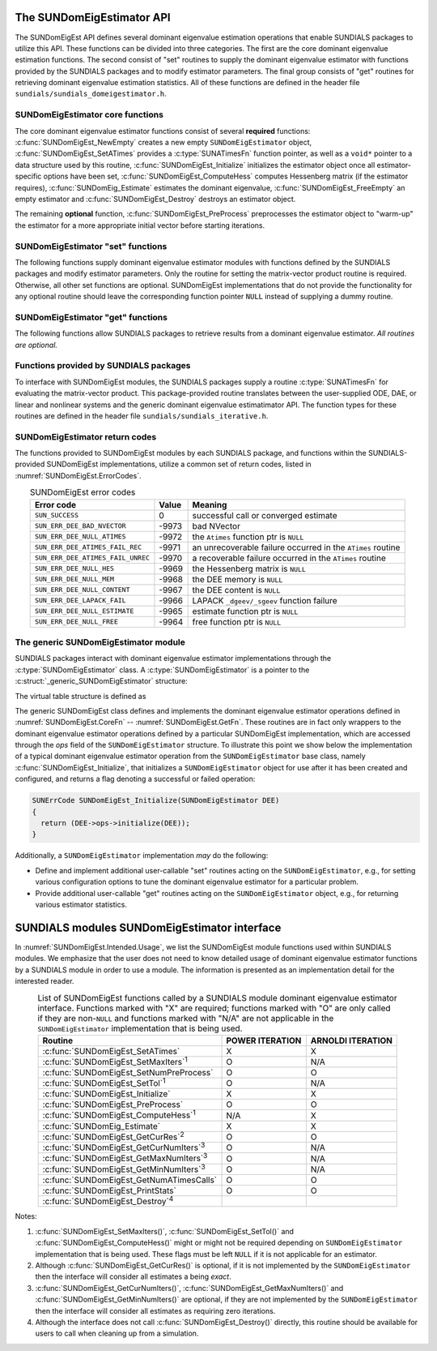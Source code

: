 ..
   Mustafa Aggul @ SMU
   ----------------------------------------------------------------
   SUNDIALS Copyright Start
   Copyright (c) 2002-2025, Lawrence Livermore National Security
   and Southern Methodist University.
   All rights reserved.

   See the top-level LICENSE and NOTICE files for details.

   SPDX-License-Identifier: BSD-3-Clause
   SUNDIALS Copyright End
   ----------------------------------------------------------------

.. _SUNDomEigEst.API:

The SUNDomEigEstimator API
=============================

The SUNDomEigEst API defines several dominant eigenvalue estimation operations that enable
SUNDIALS packages to utilize this API.  These functions can be divided into three categories.
The first are the core dominant eigenvalue estimation functions.  The second consist of "set"
routines to supply the dominant eigenvalue estimator with functions provided by the SUNDIALS
packages and to modify estimator parameters.  The final group consists of "get" routines for
retrieving dominant eigenvalue estimation statistics.  All of these functions are defined in
the header file ``sundials/sundials_domeigestimator.h``.


.. _SUNDomEigEst.CoreFn:

SUNDomEigEstimator core functions
-----------------------------------------------------

The core dominant eigenvalue estimator functions consist of several **required**
functions: :c:func:`SUNDomEigEst_NewEmpty` creates a new empty ``SUNDomEigEstimator`` 
object, :c:func:`SUNDomEigEst_SetATimes` provides a :c:type:`SUNATimesFn` function pointer,
as well as a ``void*`` pointer to a data structure used by this routine,
:c:func:`SUNDomEigEst_Initialize` initializes the estimator object once all estimator-specific
options have been set, :c:func:`SUNDomEigEst_ComputeHess` computes Hessenberg matrix
(if the estimator requires), :c:func:`SUNDomEig_Estimate` estimates the dominant eigenvalue,
:c:func:`SUNDomEigEst_FreeEmpty` an empty estimator and :c:func:`SUNDomEigEst_Destroy` destroys 
an estimator object.

The remaining **optional** function, :c:func:`SUNDomEigEst_PreProcess` preprocesses the estimator object 
to "warm-up" the estimator for a more appropriate initial vector before starting iterations.


.. c:function:: SUNDomEigEstimator SUNDomEigEst_NewEmpty(SUNContext sunctx)

   *Required.*

   This function allocates a new ``SUNDomEigEstimator`` object and
   initializes its content pointer and the function pointers in the operations
   structure to ``NULL``.

   **Arguments:**

      * *sunctx* -- the :c:type:`SUNContext` object (see :numref:`SUNDIALS.SUNContext`)

   **Return value:**

      If successful, this function returns a ``SUNDomEigEstimator`` object.
      If an error occurs when allocating the object, then this routine will
      return ``NULL``.


.. c:function:: SUNErrCode SUNDomEigEst_SetATimes(SUNDomEigEstimator DEE, void* A_data, SUNATimesFn ATimes)

   *Required.*

   Provides a :c:type:`SUNATimesFn` function pointer, as well as a ``void*`` pointer to a
   data structure used by this routine, to the dominant eigenvalue estimator object
   *DEE*.  SUNDIALS packages call this function to set the matrix-vector product function
   to either an estimator-provided difference-quotient via vector operations or a user-supplied
   estimator-specific routine.

   **Arguments:**

      * *DEE* -- a SUNDomEigEst object,
      * *A_data* -- pointer to structure for ``ATimes``,
      * *ATimes* -- function pointer to perform :math:`Av` product.

   **Return value:**

      A :c:type:`SUNErrCode`.

   **Usage:**

      .. code-block:: c

         retval = SUNDomEigEst_SetATimes(DEE, A_data, ATimes);


.. c:function:: SUNErrCode SUNDomEigEst_Initialize(SUNDomEigEstimator DEE)

   *Required.*

   Performs dominant eigenvalue estimator initialization (assuming that all
   estimator-specific options have been set).

   **Arguments:**

      * *DEE* -- a SUNDomEigEst object.

   **Return value:**

      A :c:type:`SUNErrCode`.

   **Usage:**

      .. code-block:: c

         retval = SUNDomEigEst_Initialize(DEE);


.. c:function:: SUNErrCode SUNDomEigEst_ComputeHess(SUNDomEigEstimator DEE)

   *Required* for some estimators (e.g., ARNOLDI) and *not applicable* for others (e.g., POWER)

   Performs Hessenberg matrix computation (assuming that the estimator is
   already initialized and preprocessed (if desired)).

   **Arguments:**

      * *DEE* -- a SUNDomEigEst object.

   **Return value:**

      `SUN_SUCCESS` for a successful call, or a relevant error code from  
      :numref:`SUNDomEigEst.ErrorCodes` upon failure.  

   **Usage:**

      .. code-block:: c

         retval = SUNDomEigEst_ComputeHess(DEE);

   **Notes:**

      This routine must be called after initialization with :c:func:`SUNDomEigEst_Initialize`.

      Optional :c:func:`SUNDomEigEst_PreProcess` must be called (if requested) right after
      the initialization and right before this function call.


.. c:function:: SUNErrCode SUNDomEig_Estimate(SUNDomEigEstimator DEE, sunrealtype* lambdaR, sunrealtype* lambdaI)

   This *required* function estimates the dominant eigenvalue,
   :math:`\lambda_{\max} = \lambda_{R} + \lambda_{I}i` such that
   :math:`|\lambda| = \max\{|\lambda_i| : A \vec{v_i} = \lambda_i \vec{v_i}, \ \vec{v_i} \neq \vec{0} \}`.

   **Arguments:**

      * *DEE* -- a SUNDomEigEst object.
      * *lambdaR* -- The real part of the dominant eigenvalue
      * *lambdaI* -- The imaginary part of the dominant eigenvalue

   **Return value:**

      `SUN_SUCCESS` for a successful call, or a relevant error code from
      :numref:`SUNDomEigEst.ErrorCodes` upon failure.

   **Usage:**

      .. code-block:: c

         retval = SUNDomEig_Estimate(DEE, dom_eig);


.. c:function:: SUNErrCode SUNDomEigEst_FreeEmpty(SUNDomEigEstimator DEE)

   This routine frees the ``SUNDomEigEstimator`` object, under the
   assumption that any implementation-specific data that was allocated
   within the underlying content structure has already been freed.
   It will additionally test whether the ops pointer is ``NULL``,
   and, if it is not, it will free it as well.

   **Arguments:**

      * *DEE* -- a SUNDomEigEstimator object

   **Return value:**

      A :c:type:`SUNErrCode`.


.. c:function:: SUNErrCode SUNDomEigEst_Destroy(SUNDomEigEstimator* DEEptr)

   Frees memory allocated by the dominant eigenvalue estimatimator.

   **Arguments:**

      * *DEEptr* -- a SUNDomEigEst object pointer.

   **Usage:**

      .. code-block:: c

         retval = SUNDomEigEst_Destroy(&DEE);


.. _SUNDomEigEst.SetFn:

SUNDomEigEstimator "set" functions
-------------------------------------

The following functions supply dominant eigenvalue estimator modules with
functions defined by the SUNDIALS packages and modify estimator parameters.
Only the routine for setting the matrix-vector product routine is required.
Otherwise, all other set functions are optional.  SUNDomEigEst implementations
that do not provide the functionality for any optional routine should leave the corresponding
function pointer ``NULL`` instead of supplying a dummy routine.


.. c:function:: SUNErrCode SUNDomEigEst_SetNumPreProcess(SUNDomEigEstimator DEE, int numpreprocess)

   This *optional* routine should set the number of "warm-up" matrix-vector multiplications,
   which then should be executed by :c:func:`SUNDomEigEst_PreProcess`.

   **Arguments:**

      * *DEE* -- a SUNDomEigEst object,
      * *numpreprocess* -- the number of preprocess.

   **Return value:**

      * *numpreprocess* -- the number of preprocessing iterations. 

   **Usage:**

      .. code-block:: c

         retval = SUNDomEigEst_SetNumPreProcess(DEE, numpreprocess);


.. c:function:: SUNErrCode SUNDomEigEst_SetTol(SUNDomEigEstimator DEE, sunrealtype tol)

   This *optional* routine sets the estimator's :ref:`relative tolerance <pi_rel_tol>`.

   **Arguments:**

      * *DEE* -- a SUNDomEigEst object,
      * *tol* -- the requested eigenvalue accuracy.

   **Return value:**

      * *tol* -- the requested eigenvalue accuracy.

   **Usage:**

      .. code-block:: c

         retval = SUNDomEigEst_SetTol(DEE, tol);


.. c:function:: SUNErrCode SUNDomEigEst_SetMaxIters(SUNDomEigEstimator DEE, int max_iters)

   This *optional* routine sets the maximum number of iterations.

   **Arguments:**

      * *DEE* -- a SUNDomEigEst object,
      * *max_iters* -- the maximum number of iterations.

   **Return value:**

      A :c:type:`SUNErrCode`.

   **Usage:**

      .. code-block:: c

         retval = SUNDomEigEst_SetMaxIters(DEE, max_iters);


.. c:function:: SUNErrCode SUNDomEigEst_PreProcess(SUNDomEigEstimator DEE)

   This *optional* routine executes the "warm-up" matrix-vector multiplications,
   whose number is set by :c:func:`SUNDomEigEst_SetNumPreProcess`.

   **Arguments:**

      * *DEE* -- a SUNDomEigEst object.

   **Return value:**

      A :c:type:`SUNErrCode`.

   **Usage:**

      .. code-block:: c

         retval = SUNDomEigEst_PreProcess(DEE);


.. _SUNDomEigEst.GetFn:

SUNDomEigEstimator "get" functions
----------------------------------

The following functions allow SUNDIALS packages to retrieve results from a
dominant eigenvalue estimator.  *All routines are optional.*

.. c:function:: SUNErrCode SUNDomEigEst_GetCurRes(SUNDomEigEstimator DEE, sunrealtype* cur_res)

   This *optional* routine should return the final residual from
   the most-recent "estimator" call.

   **Arguments:**

      * *DEE* -- a SUNDomEigEst object.
      * *cur_res* -- the current residual

   **Return value:**

      A :c:type:`SUNErrCode`.

   **Usage:**

      .. code-block:: c

         sunrealtype cur_res;
         retval = SUNDomEigEst_GetCurRes(DEE, &cur_res);


.. c:function:: SUNErrCode SUNDomEigEst_GetCurNumIters(SUNDomEigEstimator DEE, int* curniter)

   This *optional* routine should return the number of estimator
   iterations performed in the most-recent "estimator" call.

   **Arguments:**

      * *DEE* -- a SUNDomEigEst object,
      * *curniter* -- the current number of iterations.

   **Return value:**

      A :c:type:`SUNErrCode`.

   **Usage:**

      .. code-block:: c

         int curniter;
         retval = SUNDomEigEst_GetCurNumIters(DEE, &curniter);


.. c:function:: SUNErrCode SUNDomEigEst_GetMaxNumIters(SUNDomEigEstimator DEE, int* max_niter)

   This *optional* routine should return the maximum number of iterations
   performed in all "estimator" calls so far.

   **Arguments:**

      * *DEE* -- a SUNDomEigEst object,
      * *max_niter* -- the maximum number of iterations.

   **Return value:**

      A :c:type:`SUNErrCode`.

   **Usage:**

      .. code-block:: c

         int max_niter;
         retval = SUNDomEigEst_GetMaxNumIters(DEE, &max_niter);


.. c:function:: SUNErrCode SUNDomEigEst_GetMinNumIters(SUNDomEigEstimator DEE, int* min_niter)

   This *optional* routine should return the minimum number of iterations
   performed in all "estimator" calls so far.

   **Arguments:**

      * *DEE* -- a SUNDomEigEst object,
      * *min_niter* -- the minimum number of iterations.

   **Return value:**

      A :c:type:`SUNErrCode`.

   **Usage:**

      .. code-block:: c

         int min_niter;
         retval = SUNDomEigEst_GetMinNumIters(DEE, &min_niter);

.. c:function:: SUNErrCode SUNDomEigEst_GetNumATimesCalls(SUNDomEigEstimator DEE, long int* num_ATimes)

   This *optional* routine should return the number of calls to the :c:type:`SUNATimesFn` function.

   **Arguments:**

      * *DEE* -- a SUNDomEigEst object,
      * *num_ATimes* -- the number of calls to the ``Atimes`` function.

   **Return value:**

      A :c:type:`SUNErrCode`.

   **Usage:**

      .. code-block:: c

         long int num_ATimes;
         retval = SUNDomEigEst_GetNumATimesCalls(DEE, &num_ATimes);


.. c:function:: SUNErrCode SUNDomEigEst_PrintStats(SUNDomEigEstimator DEE, FILE* outfile)

   This *optional* routine prints the dominant eigenvalue estimator statistics
   to the output stream *outfile*.

   **Arguments:**

      * *DEE* -- a SUNDomEigEst object,
      * *outfile* -- the output stream.

   **Return value:**

      A :c:type:`SUNErrCode`.

   **Usage:**

      .. code-block:: c

         retval = SUNDomEigEst_PrintStats(DEE, stdout);


.. _SUNDomEigEst.SUNSuppliedFn:

Functions provided by SUNDIALS packages
---------------------------------------------

To interface with SUNDomEigEst modules, the SUNDIALS packages supply a routine
:c:type:`SUNATimesFn` for evaluating the matrix-vector product.  This package-provided
routine translates between the user-supplied ODE, DAE, or linear and nonlinear
systems and the generic dominant eigenvalue estimatimator API.  The function types
for these routines are defined in the header file ``sundials/sundials_iterative.h``.

.. _SUNDomEigEst.ReturnCodes:

SUNDomEigEstimator return codes
------------------------------------

The functions provided to SUNDomEigEst modules by each SUNDIALS package,
and functions within the SUNDIALS-provided SUNDomEigEst implementations,
utilize a common set of return codes, listed in :numref:`SUNDomEigEst.ErrorCodes`.


.. _SUNDomEigEst.ErrorCodes:
.. table:: SUNDomEigEst error codes
   :align: center

   +------------------------------------+-------+---------------------------------------------------+
   | Error code                         | Value | Meaning                                           |
   +====================================+=======+===================================================+
   | ``SUN_SUCCESS``                    | 0     | successful call or converged estimate             |
   +------------------------------------+-------+---------------------------------------------------+
   | ``SUN_ERR_DEE_BAD_NVECTOR``        | -9973 | bad NVector                                       |
   +------------------------------------+-------+---------------------------------------------------+
   | ``SUN_ERR_DEE_NULL_ATIMES``        | -9972 | the ``Atimes`` function ptr is ``NULL``           |
   +------------------------------------+-------+---------------------------------------------------+
   | ``SUN_ERR_DEE_ATIMES_FAIL_REC``    | -9971 | an unrecoverable failure occurred in the          |
   |                                    |       | ``ATimes`` routine                                |
   +------------------------------------+-------+---------------------------------------------------+
   | ``SUN_ERR_DEE_ATIMES_FAIL_UNREC``  | -9970 | a recoverable failure occurred in the             |
   |                                    |       | ``ATimes`` routine                                |
   +------------------------------------+-------+---------------------------------------------------+
   | ``SUN_ERR_DEE_NULL_HES``           | -9969 | the Hessenberg matrix is ``NULL``                 |
   +------------------------------------+-------+---------------------------------------------------+
   | ``SUN_ERR_DEE_NULL_MEM``           | -9968 | the DEE memory is ``NULL``                        |
   +------------------------------------+-------+---------------------------------------------------+
   | ``SUN_ERR_DEE_NULL_CONTENT``       | -9967 | the DEE content is ``NULL``                       |
   +------------------------------------+-------+---------------------------------------------------+
   | ``SUN_ERR_DEE_LAPACK_FAIL``        | -9966 | LAPACK ``_dgeev/_sgeev`` function failure         |
   |                                    |       |                                                   |
   +------------------------------------+-------+---------------------------------------------------+
   | ``SUN_ERR_DEE_NULL_ESTIMATE``      | -9965 | estimate function ptr is ``NULL``                 |
   |                                    |       |                                                   |
   +------------------------------------+-------+---------------------------------------------------+
   | ``SUN_ERR_DEE_NULL_FREE``          | -9964 | free function ptr is ``NULL``                     |
   |                                    |       |                                                   |
   +------------------------------------+-------+---------------------------------------------------+


.. _SUNDomEigEst.Generic:

The generic SUNDomEigEstimator module
-----------------------------------------

SUNDIALS packages interact with dominant eigenvalue estimator implementations through the
:c:type:`SUNDomEigEstimator` class.  A :c:type:`SUNDomEigEstimator` is a pointer to the
:c:struct:`_generic_SUNDomEigEstimator` structure:

.. c:type:: struct _generic_SUNDomEigEstimator *SUNDomEigEstimator

.. c:struct:: _generic_SUNDomEigEstimator

   The structure defining the SUNDIALS dominant eigenvalue estimator class.

   .. c:member:: void *content

      Pointer to the dominant eigenvalue estimator-specific member data

   .. c:member:: SUNDomEigEstimator_Ops ops

      A virtual table of dominant eigenvalue estimator operations provided by a specific
      implementation

   .. c:member:: SUNContext sunctx

      The SUNDIALS simulation context

The virtual table structure is defined as

.. c:type:: struct _generic_SUNDomEigEstimator_Ops *SUNDomEigEstimator_Ops

.. c:struct:: _generic_SUNDomEigEstimator_Ops

   The structure defining :c:type:`SUNDomEigEstimator` operations.

   .. c:member:: SUNErrCode (*setatimes)(SUNDomEigEstimator, void*, SUNATimesFn)

      The function implementing :c:func:`SUNDomEigEst_SetATimes`

   .. c:member:: SUNErrCode (*setmaxiters)(SUNDomEigEstimator, int)

      The function implementing :c:func:`SUNDomEigEst_SetMaxIters`

   .. c:member:: SUNErrCode (*setnumpreprocess)(SUNDomEigEstimator, int)

      The function implementing :c:func:`SUNDomEigEst_SetNumPreProcess`

   .. c:member:: SUNErrCode (*settol)(SUNDomEigEstimator, sunrealtype)

      The function implementing :c:func:`SUNDomEigEst_SetTol`

   .. c:member:: SUNErrCode (*initialize)(SUNDomEigEstimator)

      The function implementing :c:func:`SUNDomEigEst_Initialize`

   .. c:member:: SUNErrCode (*preprocess)(SUNDomEigEstimator)

      The function implementing :c:func:`SUNDomEigEst_PreProcess`

   .. c:member:: SUNErrCode (*computehess)(SUNDomEigEstimator)

      The function implementing :c:func:`SUNDomEigEst_ComputeHess`

   .. c:member:: SUNErrCode (*estimate)(SUNDomEigEstimator, sunrealtype*, sunrealtype*)

      The function implementing :c:func:`SUNDomEig_Estimate`

   .. c:member:: sunrealtype (*getcurres)(SUNDomEigEstimator)

      The function implementing :c:func:`SUNDomEigEst_GetCurRes`

   .. c:member:: int (*getcurniters)(SUNDomEigEstimator)

      The function implementing :c:func:`SUNDomEigEst_GetCurNumIters`

   .. c:member:: int (*getmaxniters)(SUNDomEigEstimator)

      The function implementing :c:func:`SUNDomEigEst_GetMaxNumIters`

   .. c:member:: int (*getminniters)(SUNDomEigEstimator)

      The function implementing :c:func:`SUNDomEigEst_GetMinNumIters`

   .. c:member:: long int (*getnumatimescalls)(SUNDomEigEstimator)

      The function implementing :c:func:`SUNDomEigEst_GetNumATimesCalls`
      
   .. c:member:: SUNErrCode (*printstats)(SUNDomEigEstimator, FILE*)

      The function implementing :c:func:`SUNDomEigEst_PrintStats`
      
   .. c:member:: SUNErrCode (*free)(SUNDomEigEstimator)

      The function implementing :c:func:`SUNDomEigEst_Destroy`

The generic SUNDomEigEst class defines and implements the dominant eigenvalue estimator
operations defined in :numref:`SUNDomEigEst.CoreFn` -- :numref:`SUNDomEigEst.GetFn`.
These routines are in fact only wrappers to the dominant eigenvalue estimator operations
defined by a particular SUNDomEigEst implementation, which are accessed through
the *ops* field of the ``SUNDomEigEstimator`` structure.  To illustrate this
point we show below the implementation of a typical dominant eigenvalue estimator operation
from the ``SUNDomEigEstimator`` base class, namely :c:func:`SUNDomEigEst_Initialize`,
that initializes a ``SUNDomEigEstimator`` object for use after it has been
created and configured, and returns a flag denoting a successful or failed
operation:

.. code-block:: c

   SUNErrCode SUNDomEigEst_Initialize(SUNDomEigEstimator DEE)
   {
     return (DEE->ops->initialize(DEE));
   }


Additionally, a ``SUNDomEigEstimator`` implementation *may* do the following:

* Define and implement additional user-callable "set" routines
  acting on the ``SUNDomEigEstimator``, e.g., for setting various
  configuration options to tune the dominant eigenvalue estimator
  for a particular problem.

* Provide additional user-callable "get" routines acting on the
  ``SUNDomEigEstimator`` object, e.g., for returning various estimator
  statistics.
  

.. _SUNDomEigEst.Intended:

SUNDIALS modules SUNDomEigEstimator interface
==============================================

In :numref:`SUNDomEigEst.Intended.Usage`, we list the SUNDomEigEst module functions used
within SUNDIALS modules.  We emphasize that the user does not need to know
detailed usage of dominant eigenvalue estimator functions by a SUNDIALS module
in order to use a module.  The information is presented as an implementation detail for
the interested reader.

.. _SUNDomEigEst.Intended.Usage:
.. table:: List of SUNDomEigEst functions called by a SUNDIALS module dominant eigenvalue
           estimator interface.  Functions marked with "X" are required;
           functions marked with "O" are only called if they are non-``NULL`` and
           functions marked with "N/A" are not applicable in the ``SUNDomEigEstimator``
           implementation that is being used.
   :align: center

   +----------------------------------------------------+---------------------+---------------------+
   | Routine                                            |   POWER ITERATION   |  ARNOLDI ITERATION  |
   |                                                    |                     |                     |
   +====================================================+=====================+=====================+
   | :c:func:`SUNDomEigEst_SetATimes`                   |          X          |          X          |
   +----------------------------------------------------+---------------------+---------------------+
   | :c:func:`SUNDomEigEst_SetMaxIters`\ :sup:`1`       |          O          |         N/A         |
   +----------------------------------------------------+---------------------+---------------------+
   | :c:func:`SUNDomEigEst_SetNumPreProcess`            |          O          |          O          |
   +----------------------------------------------------+---------------------+---------------------+
   | :c:func:`SUNDomEigEst_SetTol`\ :sup:`1`            |          O          |         N/A         |
   +----------------------------------------------------+---------------------+---------------------+
   | :c:func:`SUNDomEigEst_Initialize`                  |          X          |          X          |
   +----------------------------------------------------+---------------------+---------------------+
   | :c:func:`SUNDomEigEst_PreProcess`                  |          O          |          O          |
   +----------------------------------------------------+---------------------+---------------------+
   | :c:func:`SUNDomEigEst_ComputeHess`\ :sup:`1`       |         N/A         |          X          |
   +----------------------------------------------------+---------------------+---------------------+
   | :c:func:`SUNDomEig_Estimate`                       |          X          |          X          |
   +----------------------------------------------------+---------------------+---------------------+
   | :c:func:`SUNDomEigEst_GetCurRes`\ :sup:`2`         |          O          |          O          |
   +----------------------------------------------------+---------------------+---------------------+
   | :c:func:`SUNDomEigEst_GetCurNumIters`\ :sup:`3`    |          O          |         N/A         |
   +----------------------------------------------------+---------------------+---------------------+
   | :c:func:`SUNDomEigEst_GetMaxNumIters`\ :sup:`3`    |          O          |         N/A         |
   +----------------------------------------------------+---------------------+---------------------+
   | :c:func:`SUNDomEigEst_GetMinNumIters`\ :sup:`3`    |          O          |         N/A         |
   +----------------------------------------------------+---------------------+---------------------+
   | :c:func:`SUNDomEigEst_GetNumATimesCalls`           |          O          |          O          |
   +----------------------------------------------------+---------------------+---------------------+
   | :c:func:`SUNDomEigEst_PrintStats`                  |          O          |          O          |
   +----------------------------------------------------+---------------------+---------------------+
   | :c:func:`SUNDomEigEst_Destroy`\ :sup:`4`           |                     |                     |
   +----------------------------------------------------+---------------------+---------------------+


Notes:

1. :c:func:`SUNDomEigEst_SetMaxIters()`, :c:func:`SUNDomEigEst_SetTol()` and 
   :c:func:`SUNDomEigEst_ComputeHess()` might or might not be required depending on
   ``SUNDomEigEstimator`` implementation that is being used. These flags must be left
   ``NULL`` if it is not applicable for an estimator.

2. Although :c:func:`SUNDomEigEst_GetCurRes()` is optional, if it is not
   implemented by the ``SUNDomEigEstimator`` then the interface will consider all
   estimates a being *exact*.

3. :c:func:`SUNDomEigEst_GetCurNumIters()`, :c:func:`SUNDomEigEst_GetMaxNumIters()`
   and :c:func:`SUNDomEigEst_GetMinNumIters()` are optional, if they are not
   implemented by the ``SUNDomEigEstimator`` then the interface will consider all
   estimates as requiring zero iterations.

4. Although the interface does not call :c:func:`SUNDomEigEst_Destroy()`
   directly, this routine should be available for users to call when
   cleaning up from a simulation.